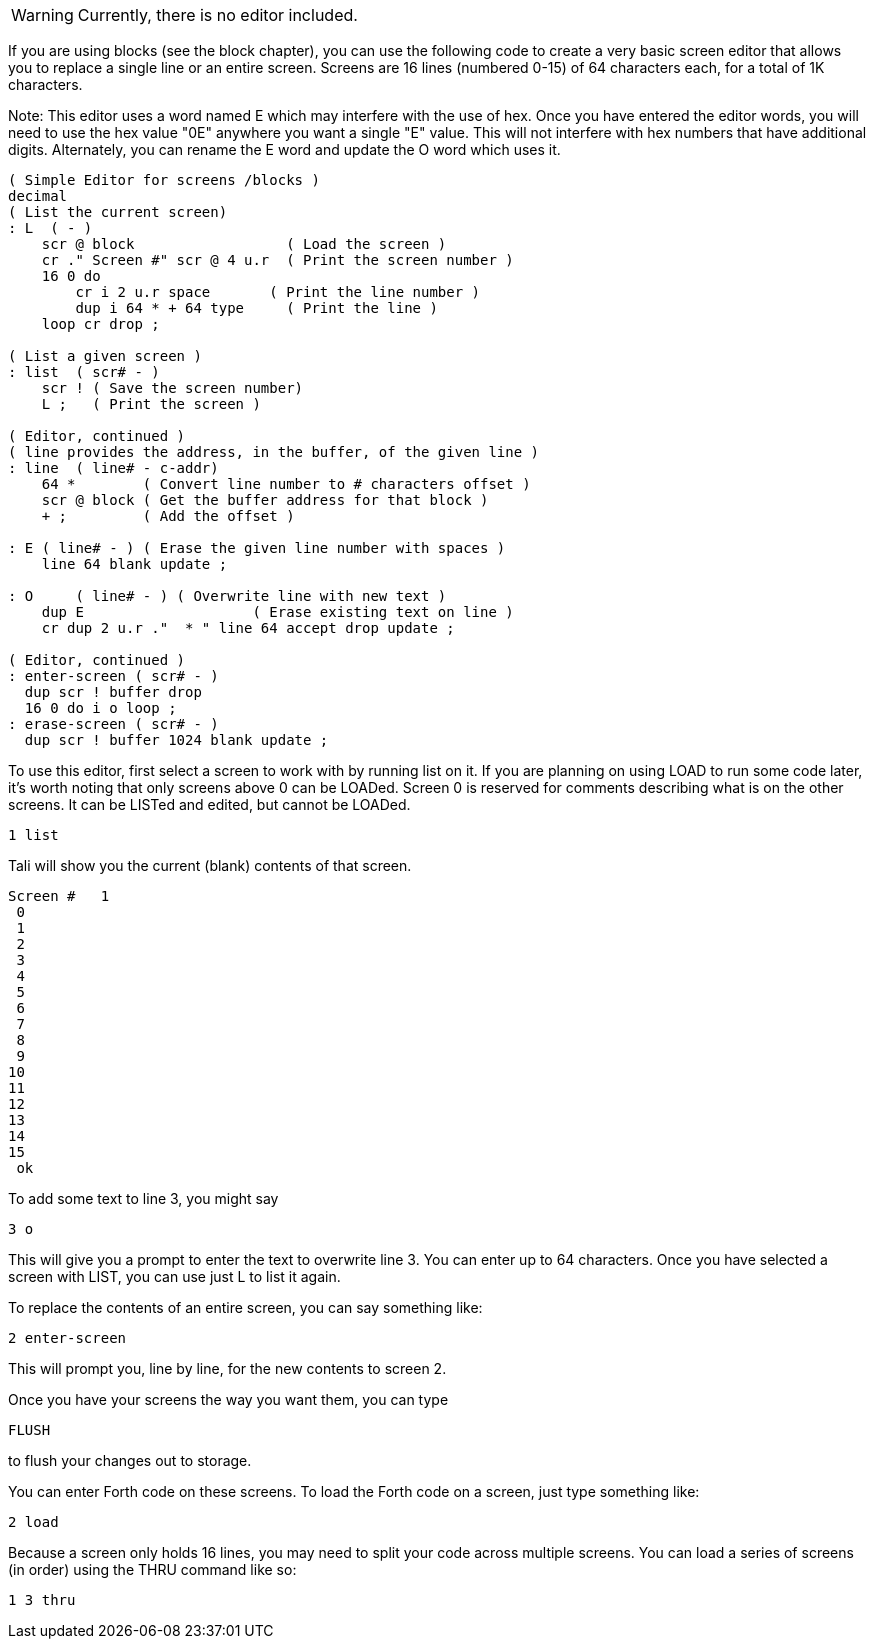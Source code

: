 WARNING: Currently, there is no editor included.  

If you are using blocks (see the block chapter), you can use the
following code to create a very basic screen editor that allows you to
replace a single line or an entire screen.  Screens are 16 lines
(numbered 0-15) of 64 characters each, for a total of 1K characters.

Note: This editor uses a word named E which may interfere with the use
of hex.  Once you have entered the editor words, you will need to use
the hex value "0E" anywhere you want a single "E" value.  This will not
interfere with hex numbers that have additional digits.  Alternately, 
you can rename the E word and update the O word which uses it.

----
( Simple Editor for screens /blocks )
decimal
( List the current screen)
: L  ( - ) 
    scr @ block                  ( Load the screen )
    cr ." Screen #" scr @ 4 u.r  ( Print the screen number )
    16 0 do
        cr i 2 u.r space       ( Print the line number )
        dup i 64 * + 64 type     ( Print the line )
    loop cr drop ;

( List a given screen )
: list  ( scr# - )
    scr ! ( Save the screen number)
    L ;   ( Print the screen )

( Editor, continued )
( line provides the address, in the buffer, of the given line )
: line  ( line# - c-addr)
    64 *        ( Convert line number to # characters offset )
    scr @ block ( Get the buffer address for that block )
    + ;         ( Add the offset )

: E ( line# - ) ( Erase the given line number with spaces )
    line 64 blank update ;

: O     ( line# - ) ( Overwrite line with new text )
    dup E                    ( Erase existing text on line )
    cr dup 2 u.r ."  * " line 64 accept drop update ;

( Editor, continued )
: enter-screen ( scr# - )
  dup scr ! buffer drop
  16 0 do i o loop ;
: erase-screen ( scr# - )
  dup scr ! buffer 1024 blank update ;
----

To use this editor, first select a screen to work with by running list
on it. If you are planning on using LOAD to run some code later, it's
worth noting that only screens above 0 can be LOADed.  Screen 0 is
reserved for comments describing what is on the other screens.  It can
be LISTed and edited, but cannot be LOADed.

----
1 list
----

Tali will show you the current (blank) contents of that screen.

----

Screen #   1
 0                                                                 
 1                                                                 
 2                                                                 
 3                                                                 
 4                                                                 
 5                                                                 
 6                                                                 
 7                                                                 
 8                                                                 
 9                                                                 
10                                                                 
11                                                                 
12                                                                 
13                                                                 
14                                                                 
15                                                                 
 ok
----

To add some text to line 3, you might say

----
3 o 
----

This will give you a prompt to enter the text to overwrite line 3.
You can enter up to 64 characters.  Once you have selected a screen
with LIST, you can use just L to list it again.

To replace the contents of an entire screen, you can say something
like:

----
2 enter-screen
----

This will prompt you, line by line, for the new contents to screen 2.

Once you have your screens the way you want them, you can type
----
FLUSH
---- 
to flush your changes out to storage.

You can enter Forth code on these screens.  
To load the Forth code on a screen, just type something like:
----
2 load
----

Because a screen only holds 16 lines, you may need to split your code
across multiple screens.  You can load a series of screens (in order)
using the THRU command like so:
----
1 3 thru
----

